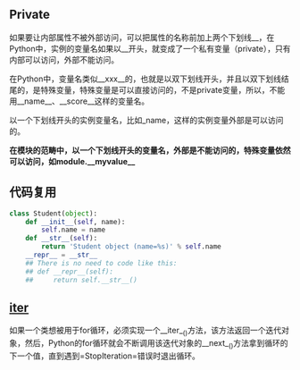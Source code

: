#+AUTHOR:    Hao Ruan
#+EMAIL:     ruanhao1116@gmail.com
#+OPTIONS:   H:2 num:nil \n:nil @:t ::t |:t ^:{} _:{} *:t TeX:t LaTeX:t
#+STARTUP:   showall


** Private

如果要让内部属性不被外部访问，可以把属性的名称前加上两个下划线__，在Python中，实例的变量名如果以__开头，就变成了一个私有变量（private），只有内部可以访问，外部不能访问。

在Python中，变量名类似__xxx__的，也就是以双下划线开头，并且以双下划线结尾的，是特殊变量，特殊变量是可以直接访问的，不是private变量，所以，不能用__name__、__score__这样的变量名。

以一个下划线开头的实例变量名，比如_name，这样的实例变量外部是可以访问的。

*在模块的范畴中，以一个下划线开头的变量名，外部是不能访问的，特殊变量依然可以访问，如module.__myvalue__*

** 代码复用

#+BEGIN_SRC python
class Student(object):
    def __init__(self, name):
        self.name = name
    def __str__(self):
        return 'Student object (name=%s)' % self.name
    __repr__ = __str__
    ## There is no need to code like this:
    ## def __repr__(self):
    ##     return self.__str__()
#+END_SRC

** __iter__

如果一个类想被用于for循环，必须实现一个__iter__()方法，该方法返回一个迭代对象，然后，Python的for循环就会不断调用该迭代对象的__next__()方法拿到循环的下一个值，直到遇到=StopIteration=错误时退出循环。

